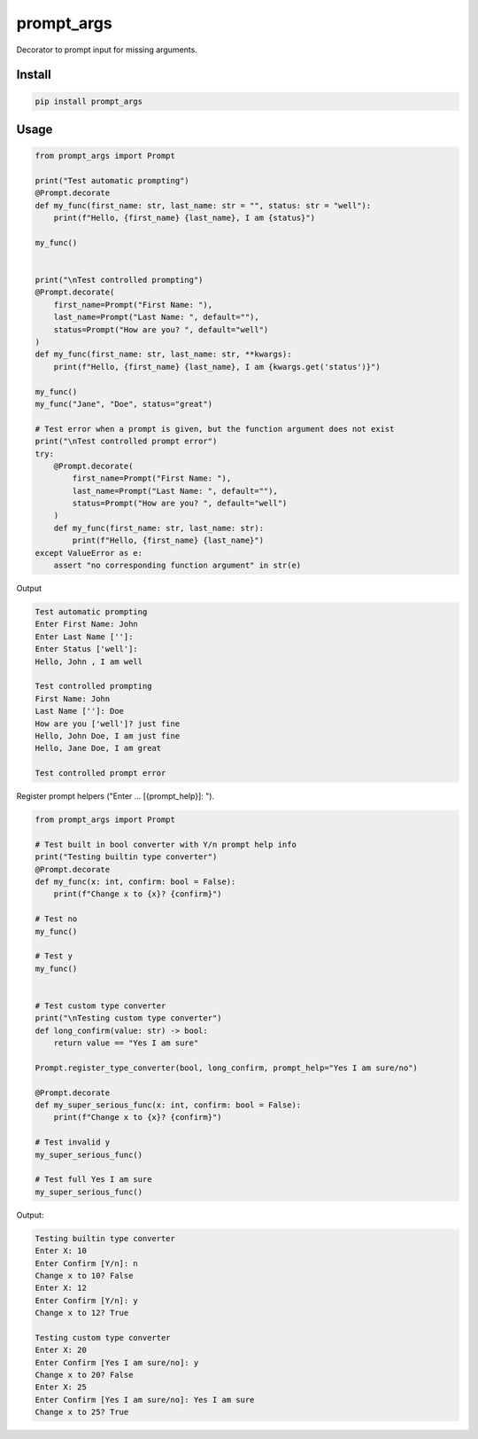 ===========
prompt_args
===========

Decorator to prompt input for missing arguments.


Install
=======

.. code-block:: shell

    pip install prompt_args


Usage
=====

.. code-block:: python

    from prompt_args import Prompt

    print("Test automatic prompting")
    @Prompt.decorate
    def my_func(first_name: str, last_name: str = "", status: str = "well"):
        print(f"Hello, {first_name} {last_name}, I am {status}")

    my_func()


    print("\nTest controlled prompting")
    @Prompt.decorate(
        first_name=Prompt("First Name: "),
        last_name=Prompt("Last Name: ", default=""),
        status=Prompt("How are you? ", default="well")
    )
    def my_func(first_name: str, last_name: str, **kwargs):
        print(f"Hello, {first_name} {last_name}, I am {kwargs.get('status')}")

    my_func()
    my_func("Jane", "Doe", status="great")

    # Test error when a prompt is given, but the function argument does not exist
    print("\nTest controlled prompt error")
    try:
        @Prompt.decorate(
            first_name=Prompt("First Name: "),
            last_name=Prompt("Last Name: ", default=""),
            status=Prompt("How are you? ", default="well")
        )
        def my_func(first_name: str, last_name: str):
            print(f"Hello, {first_name} {last_name}")
    except ValueError as e:
        assert "no corresponding function argument" in str(e)


Output

.. code-block:: shell

    Test automatic prompting
    Enter First Name: John
    Enter Last Name ['']:
    Enter Status ['well']:
    Hello, John , I am well

    Test controlled prompting
    First Name: John
    Last Name ['']: Doe
    How are you ['well']? just fine
    Hello, John Doe, I am just fine
    Hello, Jane Doe, I am great

    Test controlled prompt error


Register prompt helpers ("Enter ... [{prompt_help}]: ").

.. code-block:: python

    from prompt_args import Prompt

    # Test built in bool converter with Y/n prompt help info
    print("Testing builtin type converter")
    @Prompt.decorate
    def my_func(x: int, confirm: bool = False):
        print(f"Change x to {x}? {confirm}")

    # Test no
    my_func()

    # Test y
    my_func()


    # Test custom type converter
    print("\nTesting custom type converter")
    def long_confirm(value: str) -> bool:
        return value == "Yes I am sure"

    Prompt.register_type_converter(bool, long_confirm, prompt_help="Yes I am sure/no")

    @Prompt.decorate
    def my_super_serious_func(x: int, confirm: bool = False):
        print(f"Change x to {x}? {confirm}")

    # Test invalid y
    my_super_serious_func()

    # Test full Yes I am sure
    my_super_serious_func()

Output:

.. code-block:: shell

    Testing builtin type converter
    Enter X: 10
    Enter Confirm [Y/n]: n
    Change x to 10? False
    Enter X: 12
    Enter Confirm [Y/n]: y
    Change x to 12? True

    Testing custom type converter
    Enter X: 20
    Enter Confirm [Yes I am sure/no]: y
    Change x to 20? False
    Enter X: 25
    Enter Confirm [Yes I am sure/no]: Yes I am sure
    Change x to 25? True
